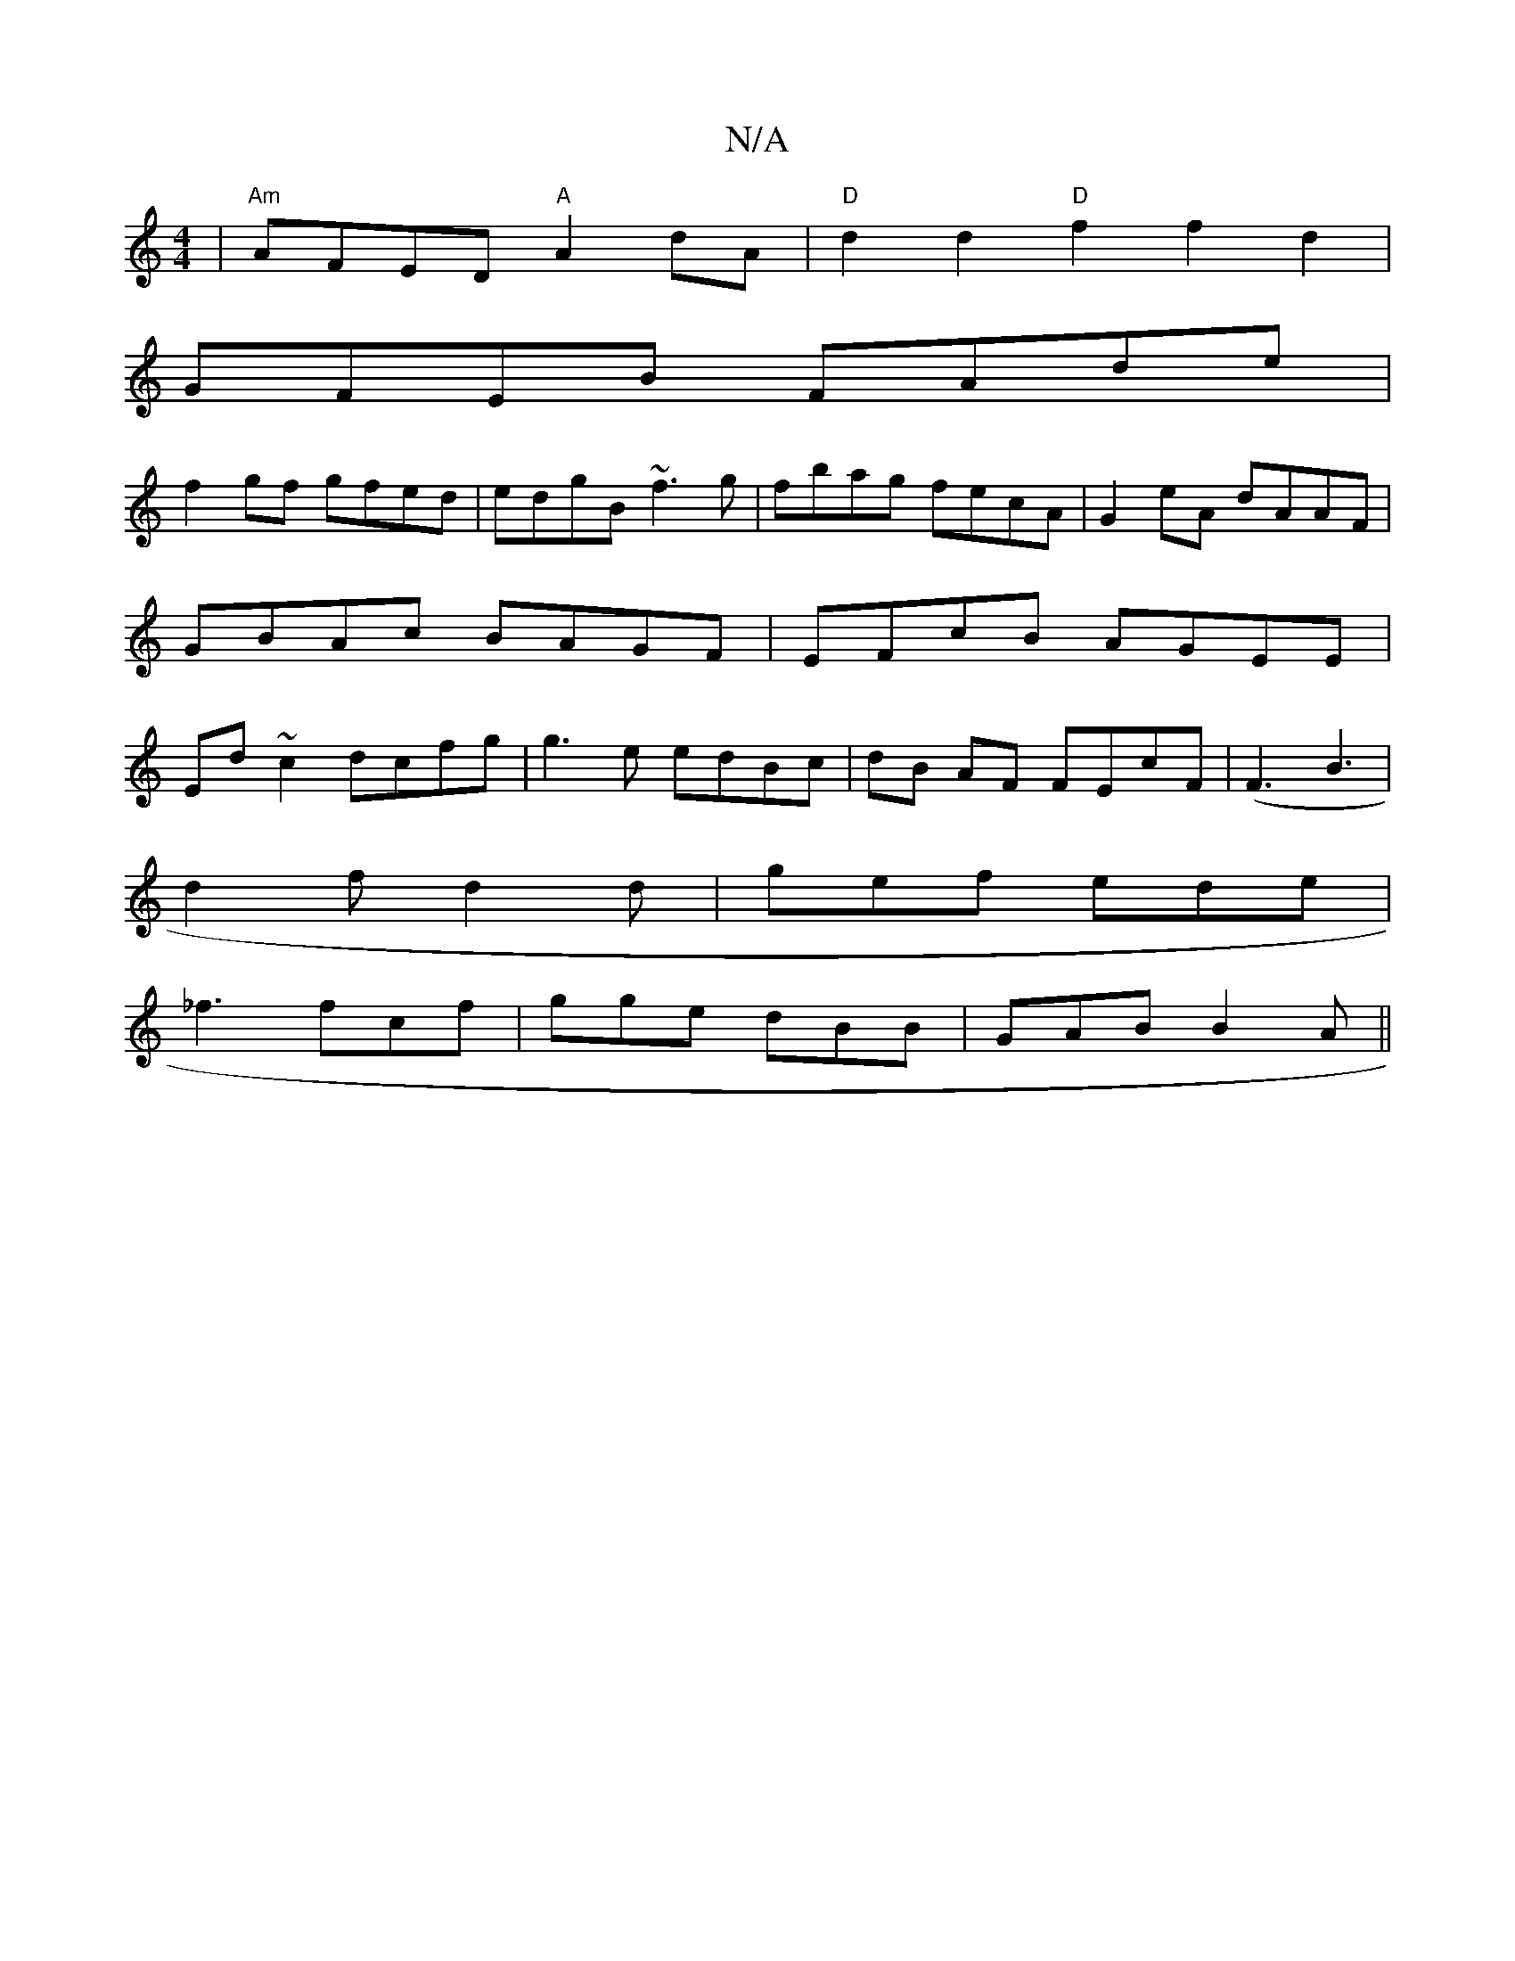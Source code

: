 X:1
T:N/A
M:4/4
R:N/A
K:Cmajor
2|"Am" AFED "A"A2dA| "D" d2d2 "D"f2 f2d2|
GFEB FAde|
f2 gf gfed|edgB ~f3g|fbag fecA|G2 eA dAAF|GBAc BAGF|EFcB AGEE|Ed~c2 dcfg|g3e edBc|dB AF FEcF|(F3B3 |
d2f d2 d | gef ede |
_f3 fcf|gge dBB|GAB B2A||